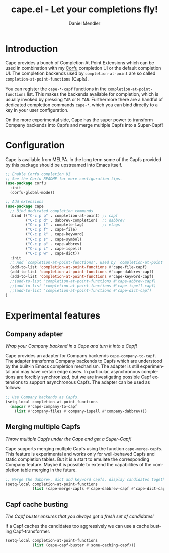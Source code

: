 #+title: cape.el - Let your completions fly!
#+author: Daniel Mendler
#+language: en
#+export_file_name: cape.texi
#+texinfo_dir_category: Emacs
#+texinfo_dir_title: Cape: (cape).
#+texinfo_dir_desc: Completion At Point Extensions

#+html: <a href="https://melpa.org/#/cape"><img alt="MELPA" src="https://melpa.org/packages/cape-badge.svg"/></a>
#+html: <a href="https://stable.melpa.org/#/cape"><img alt="MELPA Stable" src="https://stable.melpa.org/packages/cape-badge.svg"/></a>
#+html: <img src="https://upload.wikimedia.org/wikipedia/en/3/35/Supermanflying.png" align="right">

* Introduction

Cape provides a bunch of Completion At Point Extensions which can be used in
combination with my [[https://github.com/minad/corfu][Corfu]] completion UI or the default completion UI. The
completion backends used by ~completion-at-point~ are so called
~completion-at-point-functions~ (Capfs).

You can register the ~cape-*-capf~ functions in the ~completion-at-point-functions~
list. This makes the backends available for completion, which is usually invoked
by pressing ~TAB~ or ~M-TAB~. Furthermore there are a handful of dedicated
completion commands ~cape-*~, which you can bind directly to a key in your user
configuration.

On the more experimental side, Cape has the super power to transform Company
backends into Capfs and merge multiple Capfs into a Super-Capf!

* Configuration

Cape is available from MELPA. In the long term some of the Capfs provided by
this package should be upstreamed into Emacs itself.

#+begin_src emacs-lisp
  ;; Enable Corfu completion UI
  ;; See the Corfu README for more configuration tips.
  (use-package corfu
    :init
    (corfu-global-mode))

  ;; Add extensions
  (use-package cape
    ;; Bind dedicated completion commands
    :bind (("C-c p p" . completion-at-point) ;; capf
           ("C-c p d" . dabbrev-completion)  ;; dabbrev
           ("C-c p t" . complete-tag)        ;; etags
           ("C-c p f" . cape-file)
           ("C-c p k" . cape-keyword)
           ("C-c p s" . cape-symbol)
           ("C-c p a" . cape-abbrev)
           ("C-c p i" . cape-ispell)
           ("C-c p w" . cape-dict))
    :init
    ;; Add `completion-at-point-functions', used by `completion-at-point'.
    (add-to-list 'completion-at-point-functions #'cape-file-capf)
    (add-to-list 'completion-at-point-functions #'cape-dabbrev-capf)
    (add-to-list 'completion-at-point-functions #'cape-keyword-capf)
    ;;(add-to-list 'completion-at-point-functions #'cape-abbrev-capf)
    ;;(add-to-list 'completion-at-point-functions #'cape-ispell-capf)
    ;;(add-to-list 'completion-at-point-functions #'cape-dict-capf)
  )
#+end_src

* Experimental features

** Company adapter

/Wrap your Company backend in a Cape and turn it into a Capf!/

Cape provides an adapter for Company backends ~cape-company-to-capf~. The adapter
transforms Company backends to Capfs which are understood by the built-in Emacs
completion mechanism. The adapter is still experimental and may have certain
edge cases. In particular, asynchronous completions are forcibly synchronized,
but we are investigating possible Capf extensions to support asynchronous Capfs.
The adapter can be used as follows:

#+begin_src emacs-lisp
  ;; Use Company backends as Capfs.
  (setq-local completion-at-point-functions
    (mapcar #'cape-company-to-capf
      (list #'company-files #'company-ispell #'company-dabbrev)))
#+end_src

** Merging multiple Capfs

/Throw multiple Capfs under the Cape and get a Super-Capf!/

Cape supports merging multiple Capfs using the function ~cape-merge-capfs~. This
feature is experimental and works only for well-behaved Capfs and static
completion tables. But it is a start to emulate the corresponding Company
feature. Maybe it is possible to extend the capabilities of the completion table
merging in the future.

#+begin_src emacs-lisp
  ;; Merge the dabbrev, dict and keyword capfs, display candidates together.
  (setq-local completion-at-point-functions
              (list (cape-merge-capfs #'cape-dabbrev-capf #'cape-dict-capf #'cape-keyword-capf)))
#+end_src

** Capf cache busting

/The Capf buster ensures that you always get a fresh set of candidates!/

If a Capf caches the candidates too aggressively we can use a cache busting
Capf-transformer.

#+begin_src emacs-lisp
  (setq-local completion-at-point-functions
              (list (cape-capf-buster #'some-caching-capf)))
#+end_src
